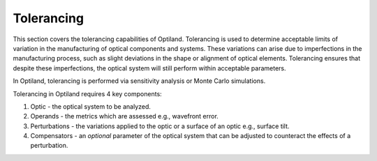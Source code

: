 Tolerancing
===========

This section covers the tolerancing capabilities of Optiland. Tolerancing is used to determine
acceptable limits of variation in the manufacturing of optical components and systems.
These variations can arise due to imperfections in the manufacturing process, such as slight 
deviations in the shape or alignment of optical elements. Tolerancing ensures that despite these 
imperfections, the optical system will still perform within acceptable parameters.

In Optiland, tolerancing is performed via sensitivity analysis or Monte Carlo simulations.

Tolerancing in Optiland requires 4 key components:

1. Optic - the optical system to be analyzed.
2. Operands - the metrics which are assessed e.g., wavefront error.
3. Perturbations - the variations applied to the optic or a surface of an optic e.g., surface tilt.
4. Compensators - an *optional* parameter of the optical system that can be adjusted to counteract the effects of a perturbation.

.. autosummary::
   :toctree: tolerancing/
   :caption: Tolerancing Modules

   optiland.tolerancing.compensator
   optiland.tolerancing.core
   optiland.tolerancing.monte_carlo
   optiland.tolerancing.perturbation
   optiland.tolerancing.sensitivity_analysis

